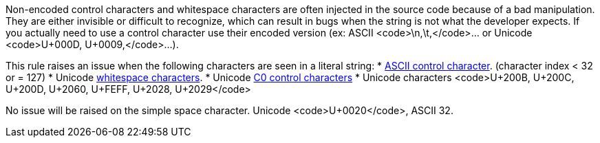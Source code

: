 Non-encoded control characters and whitespace characters are often injected in the source code because of a bad manipulation. They are either invisible or difficult to recognize, which can result in bugs when the string is not what the developer expects. If you actually need to use a control character use their encoded version (ex: ASCII <code>\n,\t,</code>... or Unicode <code>U+000D, U+0009,</code>...).

This rule raises an issue when the following characters are seen in a literal string:
* https://en.wikipedia.org/wiki/ASCII#Control_characters[ASCII control character]. (character index < 32 or = 127)
* Unicode https://en.wikipedia.org/wiki/Unicode_character_property#Whitespace[whitespace characters].
* Unicode https://en.wikipedia.org/wiki/C0_and_C1_control_codes[C0 control characters]
* Unicode characters <code>U+200B, U+200C, U+200D, U+2060, U+FEFF, U+2028, U+2029</code>

No issue will be raised on the simple space character. Unicode <code>U+0020</code>, ASCII 32.
